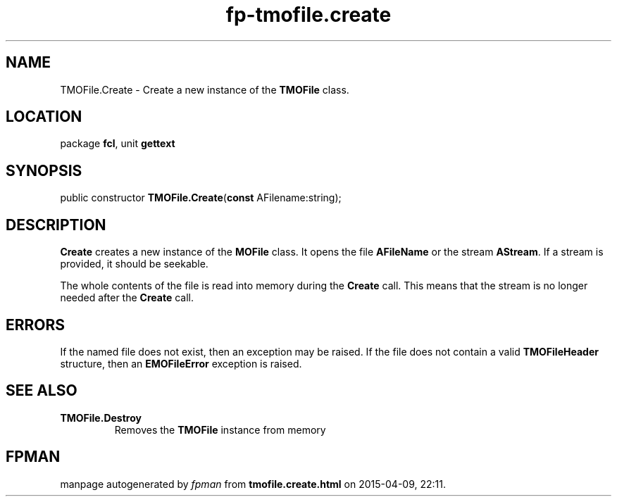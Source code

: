 .\" file autogenerated by fpman
.TH "fp-tmofile.create" 3 "2014-03-14" "fpman" "Free Pascal Programmer's Manual"
.SH NAME
TMOFile.Create - Create a new instance of the \fBTMOFile\fR class.
.SH LOCATION
package \fBfcl\fR, unit \fBgettext\fR
.SH SYNOPSIS
public constructor \fBTMOFile.Create\fR(\fBconst\fR AFilename:string);
.SH DESCRIPTION
\fBCreate\fR creates a new instance of the \fBMOFile\fR class. It opens the file \fBAFileName\fR or the stream \fBAStream\fR. If a stream is provided, it should be seekable.

The whole contents of the file is read into memory during the \fBCreate\fR call. This means that the stream is no longer needed after the \fBCreate\fR call.


.SH ERRORS
If the named file does not exist, then an exception may be raised. If the file does not contain a valid \fBTMOFileHeader\fR structure, then an \fBEMOFileError\fR exception is raised.


.SH SEE ALSO
.TP
.B TMOFile.Destroy
Removes the \fBTMOFile\fR instance from memory

.SH FPMAN
manpage autogenerated by \fIfpman\fR from \fBtmofile.create.html\fR on 2015-04-09, 22:11.

